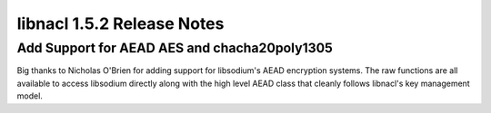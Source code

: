 ===========================
libnacl 1.5.2 Release Notes
===========================

Add Support for AEAD AES and chacha20poly1305
=============================================

Big thanks to Nicholas O'Brien for adding support for libsodium's AEAD
encryption systems. The raw functions are all available to access
libsodium directly along with the high level AEAD class that cleanly
follows libnacl's key management model.
